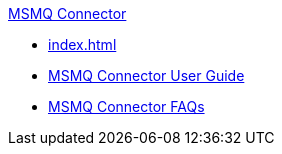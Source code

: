 .xref:index.adoc[MSMQ Connector]
* xref:index.adoc[]
* xref:msmq-connector-user-guide.adoc[MSMQ Connector User Guide]
* xref:msmq-connector-faqs.adoc[MSMQ Connector FAQs]
